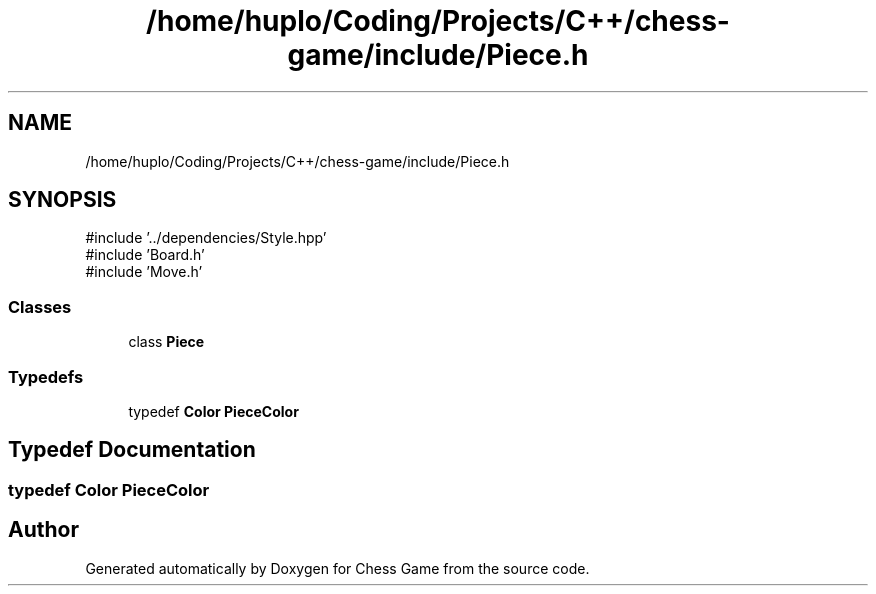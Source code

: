 .TH "/home/huplo/Coding/Projects/C++/chess-game/include/Piece.h" 3 "Version V4.2.0" "Chess Game" \" -*- nroff -*-
.ad l
.nh
.SH NAME
/home/huplo/Coding/Projects/C++/chess-game/include/Piece.h
.SH SYNOPSIS
.br
.PP
\fR#include '\&.\&./dependencies/Style\&.hpp'\fP
.br
\fR#include 'Board\&.h'\fP
.br
\fR#include 'Move\&.h'\fP
.br

.SS "Classes"

.in +1c
.ti -1c
.RI "class \fBPiece\fP"
.br
.in -1c
.SS "Typedefs"

.in +1c
.ti -1c
.RI "typedef \fBColor\fP \fBPieceColor\fP"
.br
.in -1c
.SH "Typedef Documentation"
.PP 
.SS "typedef \fBColor\fP \fBPieceColor\fP"

.SH "Author"
.PP 
Generated automatically by Doxygen for Chess Game from the source code\&.
